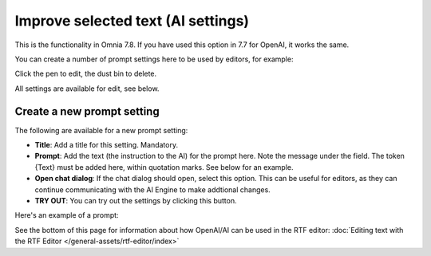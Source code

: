 Improve selected text (AI settings)
=============================================

This is the functionality in Omnia 7.8. If you have used this option in 7.7 for OpenAI, it works the same.

You can create a number of prompt settings here to be used by editors, for example:

.. image:: improve-selected-text-78.png

Click the pen to edit, the dust bin to delete.

All settings are available for edit, see below.

Create a new prompt setting
******************************
The following are available for a new prompt setting:

.. image:: improve-selected-text-new-v78.png

+ **Title**: Add a title for this setting. Mandatory.
+ **Prompt**: Add the text (the instruction to the AI) for the prompt here. Note the message under the field. The token {Text} must be added here, within quotation marks. See below for an example.
+ **Open chat dialog**: If the chat dialog should open, select this option. This can be useful for editors, as they can continue communicating with the AI Engine to make addtional changes.
+ **TRY OUT**: You can try out the settings by clicking this button.

Here's an example of a prompt:

.. image:: improve-selected-text-example-78.png

See the bottom of this page for information about how OpenAI/AI can be used in the RTF editor: :doc:`Editing text with the RTF Editor </general-assets/rtf-editor/index>`




 









